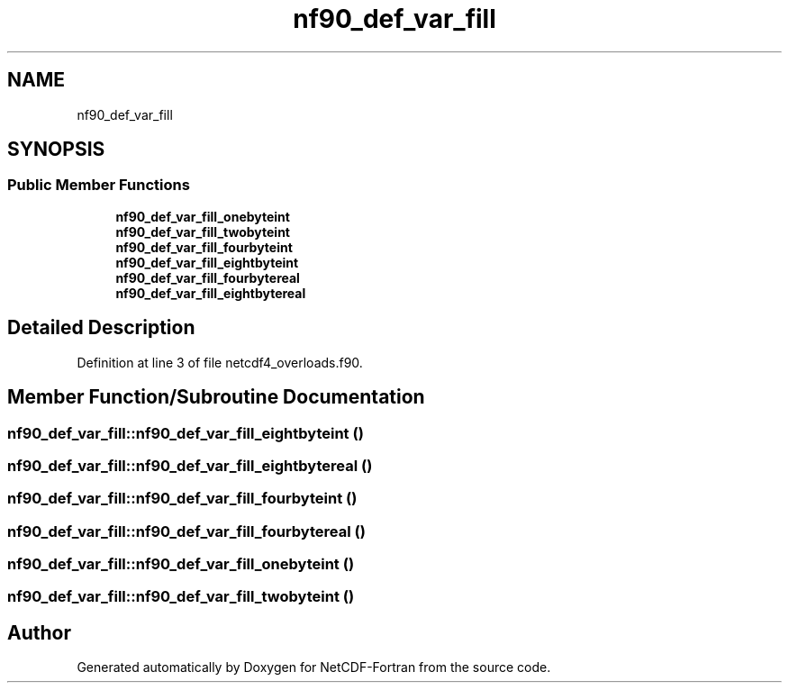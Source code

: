 .TH "nf90_def_var_fill" 3 "Wed Jan 17 2018" "Version 4.5.0-development" "NetCDF-Fortran" \" -*- nroff -*-
.ad l
.nh
.SH NAME
nf90_def_var_fill
.SH SYNOPSIS
.br
.PP
.SS "Public Member Functions"

.in +1c
.ti -1c
.RI "\fBnf90_def_var_fill_onebyteint\fP"
.br
.ti -1c
.RI "\fBnf90_def_var_fill_twobyteint\fP"
.br
.ti -1c
.RI "\fBnf90_def_var_fill_fourbyteint\fP"
.br
.ti -1c
.RI "\fBnf90_def_var_fill_eightbyteint\fP"
.br
.ti -1c
.RI "\fBnf90_def_var_fill_fourbytereal\fP"
.br
.ti -1c
.RI "\fBnf90_def_var_fill_eightbytereal\fP"
.br
.in -1c
.SH "Detailed Description"
.PP 
Definition at line 3 of file netcdf4_overloads\&.f90\&.
.SH "Member Function/Subroutine Documentation"
.PP 
.SS "nf90_def_var_fill::nf90_def_var_fill_eightbyteint ()"

.SS "nf90_def_var_fill::nf90_def_var_fill_eightbytereal ()"

.SS "nf90_def_var_fill::nf90_def_var_fill_fourbyteint ()"

.SS "nf90_def_var_fill::nf90_def_var_fill_fourbytereal ()"

.SS "nf90_def_var_fill::nf90_def_var_fill_onebyteint ()"

.SS "nf90_def_var_fill::nf90_def_var_fill_twobyteint ()"


.SH "Author"
.PP 
Generated automatically by Doxygen for NetCDF-Fortran from the source code\&.
